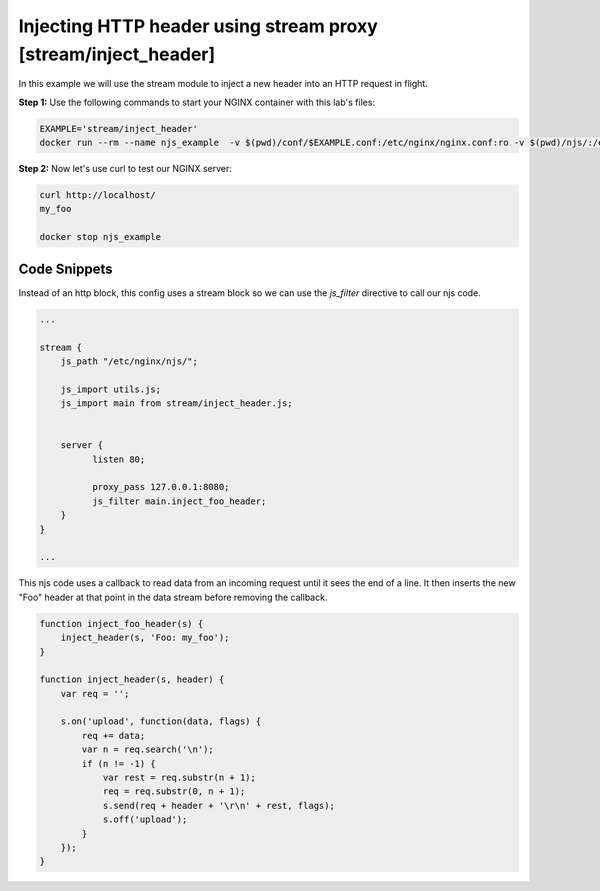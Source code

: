 Injecting HTTP header using stream proxy [stream/inject_header]
=======================================================================

In this example we will use the stream module to inject a new header into an HTTP request in flight.

**Step 1:** Use the following commands to start your NGINX container with this lab's files:

.. code-block:: shell

  EXAMPLE='stream/inject_header'
  docker run --rm --name njs_example  -v $(pwd)/conf/$EXAMPLE.conf:/etc/nginx/nginx.conf:ro -v $(pwd)/njs/:/etc/nginx/njs/:ro -p 80:80 -d nginx

**Step 2:** Now let's use curl to test our NGINX server:

.. code-block:: shell

  curl http://localhost/
  my_foo

  docker stop njs_example

Code Snippets
~~~~~~~~~~~~~

Instead of an http block, this config uses a stream block so we can use the `js_filter` directive to call our njs code.

.. code-block:: nginx

  ...

  stream {
      js_path "/etc/nginx/njs/";

      js_import utils.js;
      js_import main from stream/inject_header.js;


      server {
            listen 80;

            proxy_pass 127.0.0.1:8080;
            js_filter main.inject_foo_header;
      }
  }

  ...

This njs code uses a callback to read data from an incoming request until it sees the end of a line.  It then inserts the new "Foo" header at that point in the data stream before removing the callback.

.. code-block:: js

    function inject_foo_header(s) {
        inject_header(s, 'Foo: my_foo');
    }

    function inject_header(s, header) {
        var req = '';

        s.on('upload', function(data, flags) {
            req += data;
            var n = req.search('\n');
            if (n != -1) {
                var rest = req.substr(n + 1);
                req = req.substr(0, n + 1);
                s.send(req + header + '\r\n' + rest, flags);
                s.off('upload');
            }
        });
    }

